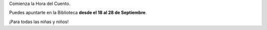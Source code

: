 .. title: Comienza la Hora del Cuento
.. slug: hora-del-cuento
.. date: 2018-09-14 17:00
.. tags: Actividades, Hora del Cuento, Eventos
.. description: Comienza la Hora del Cuento, ven a apuntarte a la Biblioteca
.. previewimage: /2018/hora-del-cuento-2018.png
.. type: micro

Comienza la Hora del Cuento. 

Puedes apuntarte en la Biblioteca **desde el 18 al 28 de Septiembre**.

¡Para todas las niñas y niños!

.. thumbnail:: /2018/hora-del-cuento-2018.png
    :align: center